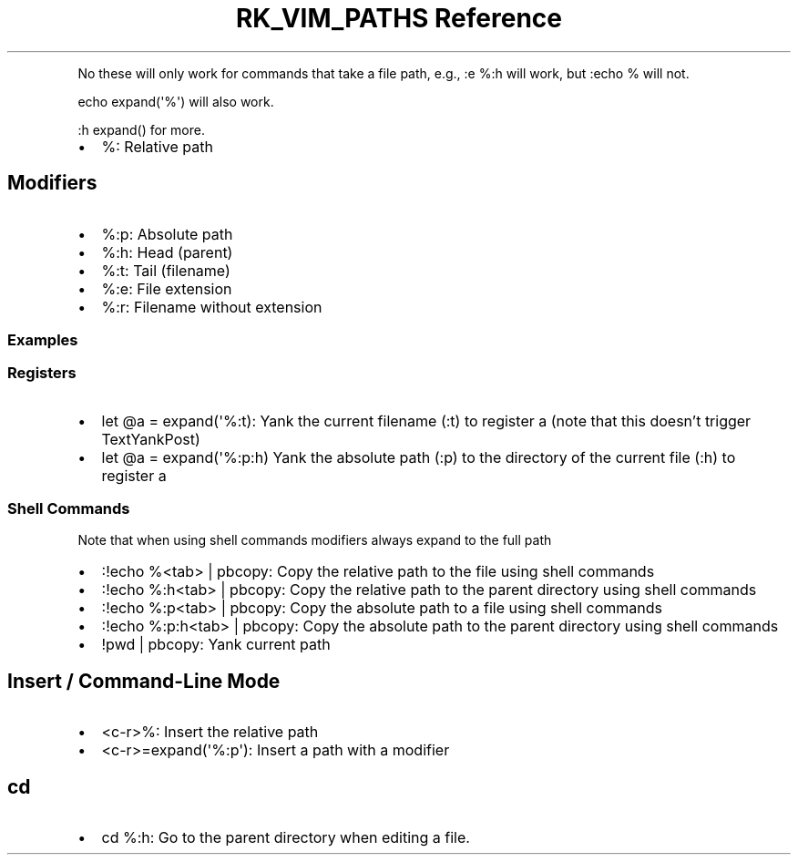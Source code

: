 .\" Automatically generated by Pandoc 3.6
.\"
.TH "RK_VIM_PATHS Reference" "" "" ""
.PP
No these will only work for commands that take a file path, e.g.,
\f[CR]:e %:h\f[R] will work, but \f[CR]:echo %\f[R] will not.
.PP
\f[CR]echo expand(\[aq]%\[aq])\f[R] will also work.
.PP
\f[CR]:h expand()\f[R] for more.
.IP \[bu] 2
\f[CR]%\f[R]: Relative path
.SH Modifiers
.IP \[bu] 2
\f[CR]%:p\f[R]: Absolute path
.IP \[bu] 2
\f[CR]%:h\f[R]: Head (parent)
.IP \[bu] 2
\f[CR]%:t\f[R]: Tail (filename)
.IP \[bu] 2
\f[CR]%:e\f[R]: File extension
.IP \[bu] 2
\f[CR]%:r\f[R]: Filename without extension
.SS Examples
.SS Registers
.IP \[bu] 2
\f[CR]let \[at]a = expand(\[aq]%:t)\f[R]: Yank the current filename
(\f[CR]:t\f[R]) to register \f[CR]a\f[R] (note that this doesn\[cq]t
trigger \f[CR]TextYankPost\f[R])
.IP \[bu] 2
\f[CR]let \[at]a = expand(\[aq]%:p:h)\f[R] Yank the absolute path
(\f[CR]:p\f[R]) to the directory of the current file (\f[CR]:h\f[R]) to
register \f[CR]a\f[R]
.SS Shell Commands
Note that when using shell commands modifiers always expand to the full
path
.IP \[bu] 2
\f[CR]:!echo %<tab> | pbcopy\f[R]: Copy the relative path to the file
using shell commands
.IP \[bu] 2
\f[CR]:!echo %:h<tab> | pbcopy\f[R]: Copy the relative path to the
parent directory using shell commands
.IP \[bu] 2
\f[CR]:!echo %:p<tab> | pbcopy\f[R]: Copy the absolute path to a file
using shell commands
.IP \[bu] 2
\f[CR]:!echo %:p:h<tab> | pbcopy\f[R]: Copy the absolute path to the
parent directory using shell commands
.IP \[bu] 2
\f[CR]!pwd | pbcopy\f[R]: Yank current path
.SH Insert / Command\-Line Mode
.IP \[bu] 2
\f[CR]<c\-r>%\f[R]: Insert the relative path
.IP \[bu] 2
\f[CR]<c\-r>=expand(\[aq]%:p\[aq])\f[R]: Insert a path with a modifier
.SH \f[CR]cd\f[R]
.IP \[bu] 2
\f[CR]cd %:h\f[R]: Go to the parent directory when editing a file.
